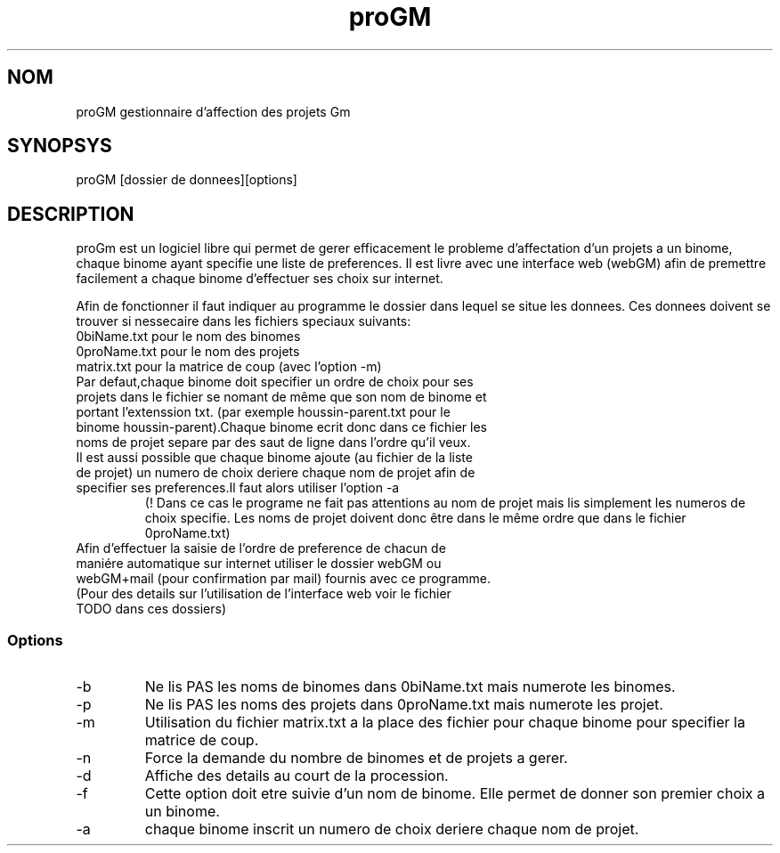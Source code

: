 .TH proGM
.SH NOM
proGM gestionnaire d'affection des projets Gm
.SH SYNOPSYS
proGM [dossier de donnees][options]
.SH DESCRIPTION
 proGm est un logiciel libre qui permet de gerer efficacement le probleme d'affectation d'un projets a un binome, chaque binome ayant specifie une liste de preferences.  Il est livre avec une interface web (webGM) afin de premettre facilement a chaque binome d'effectuer ses choix sur internet.
 
Afin de fonctionner il faut indiquer au programme le dossier dans lequel se situe les donnees. Ces donnees doivent se  trouver si nessecaire dans les fichiers speciaux suivants:
.TP   
    0biName.txt pour le nom des binomes
.TP 
    0proName.txt pour le nom des projets
.TP   
    matrix.txt pour la matrice de coup (avec l'option -m)
.TP
Par defaut,chaque binome doit specifier un ordre de choix pour ses projets dans le fichier se nomant de même que son nom de binome et portant l'extenssion txt. (par exemple houssin-parent.txt pour le binome houssin-parent).Chaque binome ecrit donc dans ce fichier les noms de projet separe par des saut de ligne dans l'ordre qu'il veux.
.TP
Il est aussi possible que chaque binome ajoute (au fichier de la liste de projet) un numero de choix deriere chaque nom de projet afin de specifier ses preferences.Il faut alors utiliser l'option -a
(! Dans ce cas le programe ne fait pas attentions au nom de projet mais lis simplement les numeros de choix specifie. Les noms de projet doivent donc être dans le même ordre que dans le fichier 0proName.txt)
.TP
Afin d'effectuer la saisie de l'ordre de preference de chacun de maniére automatique sur internet utiliser le dossier webGM ou webGM+mail (pour confirmation par mail) fournis avec ce programme. (Pour des details sur l'utilisation de l'interface web voir le fichier TODO dans ces dossiers)
.SS Options
.TP
-b 
Ne lis PAS les noms de binomes dans 0biName.txt mais numerote les binomes.
.TP
-p 
Ne lis PAS les noms des projets dans 0proName.txt mais numerote les projet.
.TP
-m
Utilisation du fichier matrix.txt a la place des fichier pour chaque binome pour specifier la matrice de coup.
.TP
-n 
Force la demande du nombre de binomes et de projets a gerer.
.TP
-d 
Affiche des details au court de la procession.
.TP
-f
Cette option doit etre suivie d'un nom de binome. Elle permet de donner son premier choix a un binome.
.TP
-a 
chaque binome inscrit un numero de choix deriere chaque nom de projet.

